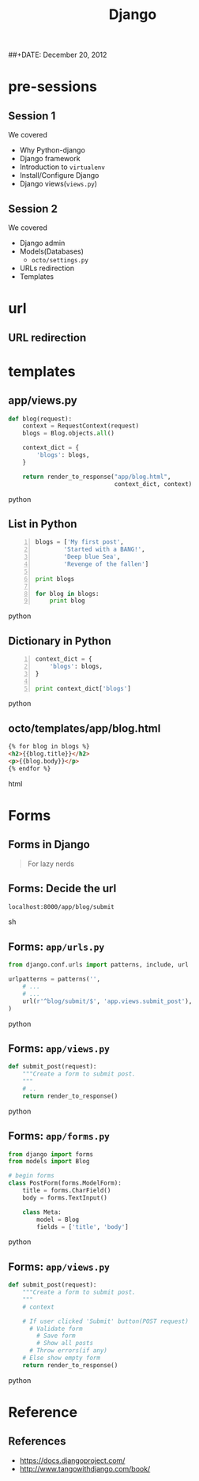 #+startup: beamer
#+LaTeX_CLASS: beamer
#+LaTeX_CLASS_OPTIONS: [bigger, presentation]
#+BEAMER_FRAME_LEVEL: 2

#+LANGUAGE:  en
#+OPTIONS:   H:3 num:t toc:nil \n:nil @:t ::t |:t ^:t -:t f:t *:t <:t
#+OPTIONS:   TeX:t LaTeX:t skip:t d:nil todo:t pri:nil tags:not-in-toc
#+INFOJS_OPT: view:nil toc:nil ltoc:t mouse:underline buttons:0 path:http://orgmode.org/org-info.js
#+EXPORT_SELECT_TAGS: export
#+EXPORT_EXCLUDE_TAGS: noexport
#+LINK_UP:   
#+LINK_HOME: 
#+XSLT:
#+COLUMNS: %40ITEM %10BEAMER_env(Env) %9BEAMER_envargs(Env Args) %4BEAMER_col(Col) %10BEAMER_extra(Extra)

# +PROPERTY: BEAMER_col_ALL 0.1 0.2 0.3 0.4 0.5 0.6 0.7 0.8 0.9 1.0 :ETC

#+LaTeX_HEADER:  \usetheme{Frankfurt}   
#+LaTeX_HEADER:  \usecolortheme[RGB={0,104,139}]{structure}%deepskyblue
#+LaTeX_HEADER:  \usefonttheme{serif}  % or try serif, structurebold, ...
#+LaTeX_HEADER:  \setbeamertemplate{navigation symbols}[horizontal]
#+LaTeX_HEADER:  \setbeamertemplate{caption}[numbered]
#+LaTeX_HEADER:  \useinnertheme{rounded}

#+LaTeX_HEADER: \setbeamercovered{transparent}
#+LaTeX_HEADER: \usepackage{pgfpages}
#+LaTeX_HEADER: \pgfpagesuselayout{resize to}[physical paper width=8in, physical paper height=6in]

#+LaTeX_HEADER: \logo{\includegraphics[height=0.9cm,width=2cm]{django-logo.png}}
#+LaTeX_HEADER: \usepackage{array}
#+LaTeX_HEADER: \usepackage{graphicx}
#+LaTeX_HEADER: \usepackage{hyperref}
#+LaTeX_HEADER:  \usepackage[english]{babel}
#+LaTeX_HEADER: \usepackage{pxfonts}
#+LaTeX_HEADER: \usepackage{listings}
#+LaTex_HEADER: \lstset{numbers=left,numbersep=6pt,numberstyle=\tiny,showstringspaces=false,aboveskip=-50pt,frame=leftline,keywordstyle=\color{black},commentstyle=\color{orange},stringstyle=\color{black},}


#+TITLE:     Django
#+AUTHOR:    
#+EMAIL:     iclcoolster@gmail.com
#+LATEX_HEADER: \date{today}
##+DATE:      December 20, 2012

#+LaTeX_HEADER: \subtitle{Python web framework | Session 3}
#+LaTeX_HEADER: \institute{Indian Institute of Technology Bombay}

#+DESCRIPTION: my first presentation made in org mode
#+KEYWORDS: org mode, emacs, latex, beamer, pdf

* pre-sessions
** Session 1
   We covered
   
   - Why Python-django
   - Django framework
   - Introduction to =virtualenv=
   - Install/Configure Django
   - Django views(=views.py=)

** Session 2
   
   We covered

   - Django admin
   - Models(Databases)
     - =octo/settings.py=
   - URLs redirection
   - Templates

* url
** URL redirection

   #+CAPTION:    =octo/urls.py=
   #+LABEL:      fig:octo/urls.py
   #+ATTR_LaTeX: width=6cm,angle=0

  [[./project-urls.png]]

   #+CAPTION:    =app/urls.py=
   #+LABEL:      fig:app/urls.py
   #+ATTR_LaTeX: width=6cm,angle=0

  [[./apps-urls.png]]


* templates
** app/views.py

   #+BEGIN_SRC python
     def blog(request):
         context = RequestContext(request)
         blogs = Blog.objects.all()
     
         context_dict = {
             'blogs': blogs,
         }
         
         return render_to_response("app/blog.html",
                                   context_dict, context)
   #+END_SRC python

** List in Python
   
   #+BEGIN_SRC python -n
     blogs = ['My first post',
             'Started with a BANG!',
             'Deep blue Sea',
             'Revenge of the fallen']
     
     print blogs
     
     for blog in blogs:
         print blog
   #+END_SRC python
   
** Dictionary in Python
   
   #+BEGIN_SRC python -n
     context_dict = {
         'blogs': blogs,
     }
     
     print context_dict['blogs']
   #+END_SRC python

** octo/templates/app/blog.html

   #+BEGIN_SRC html
     {% for blog in blogs %}
     <h2>{{blog.title}}</h2>
     <p>{{blog.body}}</p>
     {% endfor %}  
   #+END_SRC html

   

* Forms
** Forms in Django
   
   #+begin_quote
     For lazy nerds
   #+end_quote

** Forms: Decide the url

   #+BEGIN_SRC sh
     localhost:8000/app/blog/submit
   #+END_SRC sh

** Forms: =app/urls.py=

   #+BEGIN_SRC python
     from django.conf.urls import patterns, include, url
     
     urlpatterns = patterns('',
         # ...
         # ...
         url(r'^blog/submit/$', 'app.views.submit_post'),
     )
     
   #+END_SRC python

** Forms: =app/views.py=

   #+BEGIN_SRC python
     def submit_post(request):
         """Create a form to submit post.
         """
         # ..
         return render_to_response()
   #+END_SRC python

** Forms: =app/forms.py=

   #+BEGIN_SRC python
     from django import forms
     from models import Blog
     
     # begin forms
     class PostForm(forms.ModelForm):
         title = forms.CharField()
         body = forms.TextInput()
     
         class Meta:
             model = Blog
             fields = ['title', 'body']  
   #+END_SRC python

** Forms: =app/views.py=

   #+BEGIN_SRC python
     def submit_post(request):
         """Create a form to submit post.
         """
         # context
     
         # If user clicked 'Submit' button(POST request)
           # Validate form
             # Save form
             # Show all posts
           # Throw errors(if any)
         # Else show empty form
         return render_to_response()
   #+END_SRC python

* Reference
** References
   - https://docs.djangoproject.com/
   - http://www.tangowithdjango.com/book/
